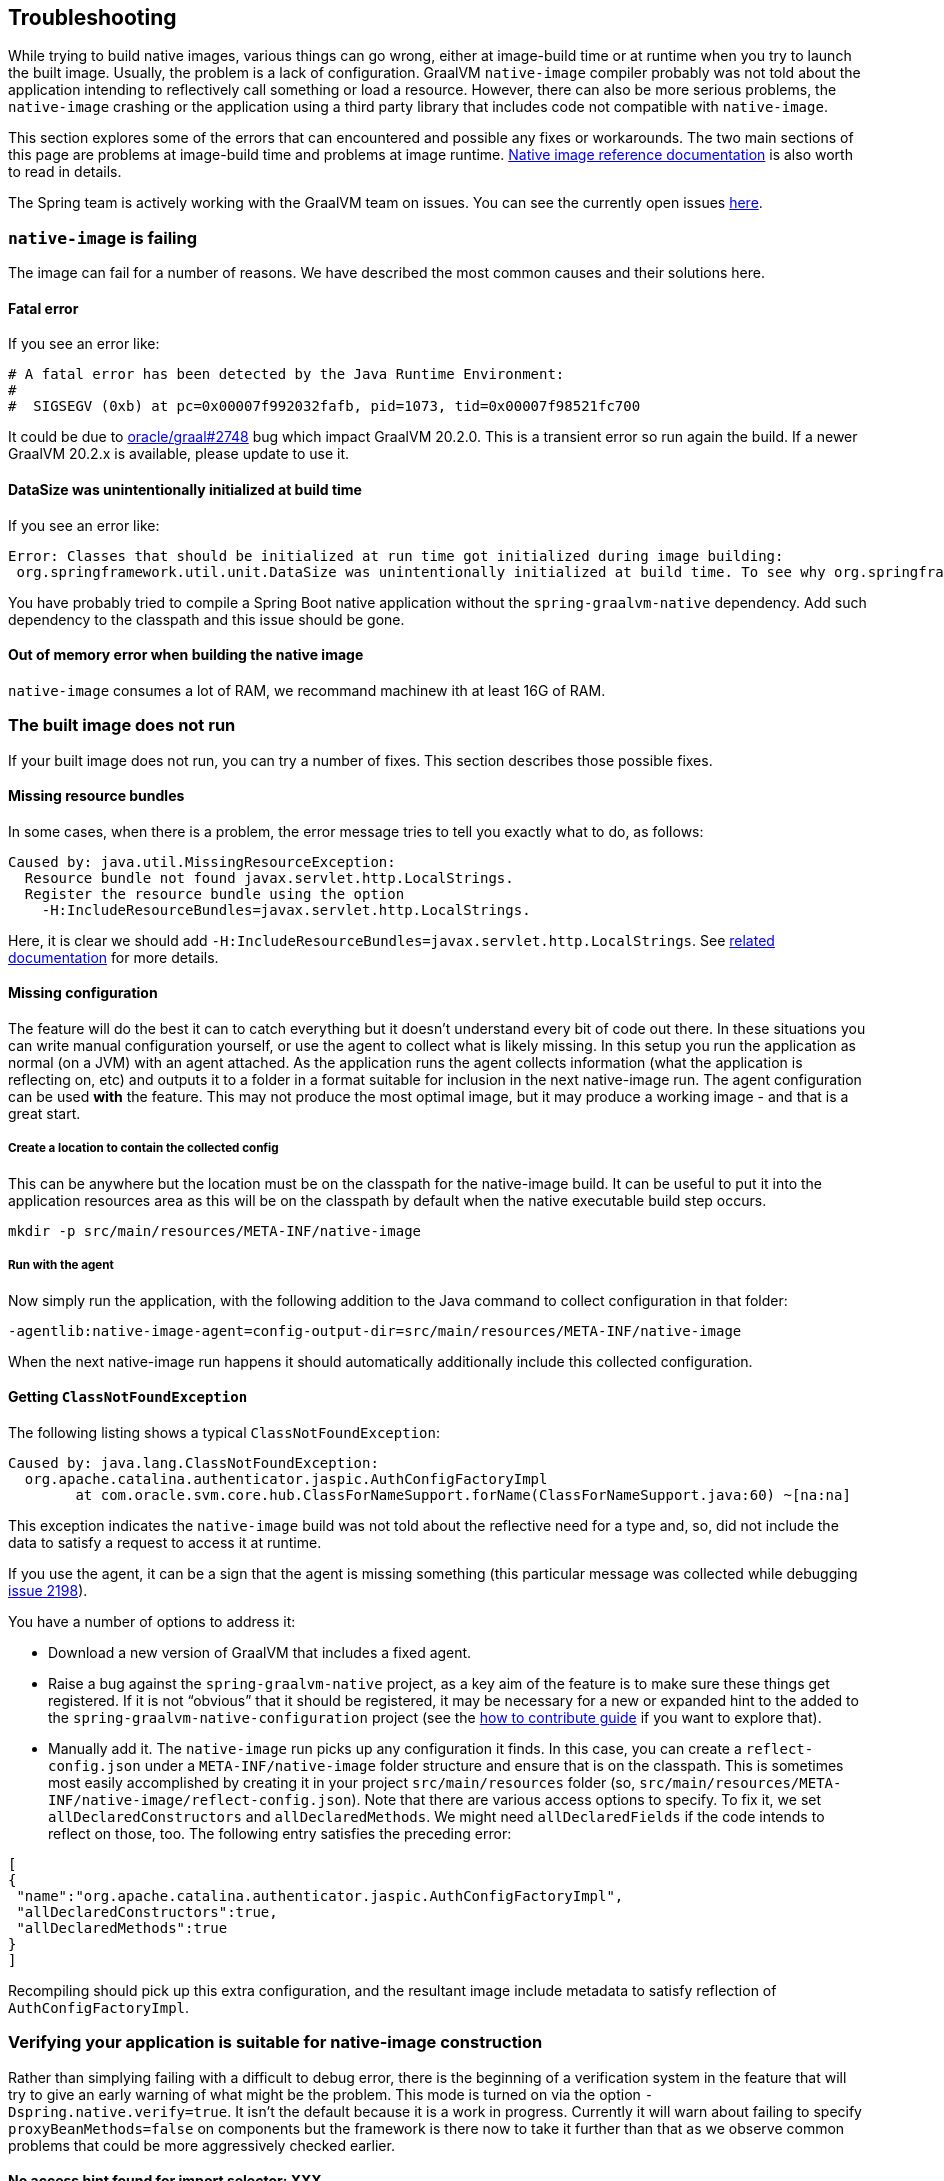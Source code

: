[[troubleshooting]]
== Troubleshooting

While trying to build native images, various things can go wrong, either at image-build time or at runtime when you try to launch the built image.
Usually, the problem is a lack of configuration.
GraalVM `native-image` compiler probably was not told about the application intending to reflectively call something or load a resource.
However, there can also be more serious problems, the `native-image` crashing or the application using a third party library that includes code not compatible with `native-image`.

This section explores some of the errors that can encountered and possible any fixes or workarounds.
The two main sections of this page are problems at image-build time and problems at image runtime.
https://www.graalvm.org/reference-manual/native-image/[Native image reference documentation] is also worth to read in details.

The Spring team is actively working with the GraalVM team on issues.
You can see the currently open issues https://github.com/oracle/graal/projects/2?card_filter_query=label%3Aspring[here].

=== `native-image` is failing

The image can fail for a number of reasons. We have described the most common causes and their solutions here.

==== Fatal error

If you see an error like:

====
[source,bash]
----
# A fatal error has been detected by the Java Runtime Environment:
#
#  SIGSEGV (0xb) at pc=0x00007f992032fafb, pid=1073, tid=0x00007f98521fc700
----
====

It could be due to https://github.com/oracle/graal/issues/2748[oracle/graal#2748] bug which impact GraalVM 20.2.0. This is a transient error so run again
the build. If a newer GraalVM 20.2.x is available, please update to use it.

==== DataSize was unintentionally initialized at build time

If you see an error like:

====
[source,bash]
----
Error: Classes that should be initialized at run time got initialized during image building:
 org.springframework.util.unit.DataSize was unintentionally initialized at build time. To see why org.springframework.util.unit.DataSize got initialized use -H:+TraceClassInitialization
----
====

You have probably tried to compile a Spring Boot native application without the `spring-graalvm-native` dependency.
Add such dependency to the classpath and this issue should be gone.


==== Out of memory error when building the native image

`native-image` consumes a lot of RAM, we recommand machinew ith at least 16G of RAM.

=== The built image does not run

If your built image does not run, you can try a number of fixes.
This section describes those possible fixes.

==== Missing resource bundles

In some cases, when there is a problem, the error message tries to tell you exactly what to do, as follows:

====
[source,bash]
----
Caused by: java.util.MissingResourceException:
  Resource bundle not found javax.servlet.http.LocalStrings.
  Register the resource bundle using the option
    -H:IncludeResourceBundles=javax.servlet.http.LocalStrings.
----
====

Here, it is clear we should add `-H:IncludeResourceBundles=javax.servlet.http.LocalStrings`. See https://www.graalvm.org/reference-manual/native-image/Resources/[related documentation] for more details.

==== Missing configuration

The feature will do the best it can to catch everything but it doesn't understand every bit of code out there. In these situations you can write manual configuration yourself, or use the agent to collect what is likely missing. In this setup you run the application as normal (on a JVM) with an agent attached. As the application runs the agent collects information (what the application is reflecting on, etc) and outputs it to a folder in a format suitable for inclusion in the next native-image run.  The agent configuration can be used *with* the feature. This may not produce the most optimal image, but it may produce a working image - and that is a great start.

===== Create a location to contain the collected config

This can be anywhere but the location must be on the classpath for the native-image build. It can be useful to put it into the application resources area as this will be on the classpath by default when the native executable build step occurs.

`mkdir -p src/main/resources/META-INF/native-image`

===== Run with the agent

Now simply run the application, with the following addition to the Java command to collect configuration in that folder:

`-agentlib:native-image-agent=config-output-dir=src/main/resources/META-INF/native-image`

When the next native-image run happens it should automatically additionally include this collected configuration.

==== Getting `ClassNotFoundException`

The following listing shows a typical `ClassNotFoundException`:

====
[source,bash]
----
Caused by: java.lang.ClassNotFoundException:
  org.apache.catalina.authenticator.jaspic.AuthConfigFactoryImpl
	at com.oracle.svm.core.hub.ClassForNameSupport.forName(ClassForNameSupport.java:60) ~[na:na]
----
====

This exception indicates the `native-image` build was not told about the reflective need for a type and, so, did not include the data to satisfy a request to access it at runtime.

If you use the agent, it can be a sign that the agent is missing something (this particular message was collected while debugging https://github.com/oracle/graal/issues/2198[issue 2198]).

You have a number of options to address it:

* Download a new version of GraalVM that includes a fixed agent.

* Raise a bug against the `spring-graalvm-native` project, as a key aim of the feature is to make sure these things get registered.
If it is not "`obvious`" that it should be registered, it may be necessary for a new or expanded hint to the added to the `spring-graalvm-native-configuration` project (see the <<how-to-contribute,how to contribute guide>> if you want to explore that).

* Manually add it.
The `native-image` run picks up any configuration it finds.
In this case, you can create a `reflect-config.json` under a `META-INF/native-image` folder structure and ensure that is on the classpath.
This is sometimes most easily accomplished by creating it in your project `src/main/resources` folder (so, `src/main/resources/META-INF/native-image/reflect-config.json`).
Note that there are various access options to specify.
To fix it, we set `allDeclaredConstructors` and `allDeclaredMethods`.
We might need `allDeclaredFields` if the code intends to reflect on those, too.
The following entry satisfies the preceding error:

====
[source,json]
----
[
{
 "name":"org.apache.catalina.authenticator.jaspic.AuthConfigFactoryImpl",
 "allDeclaredConstructors":true,
 "allDeclaredMethods":true
}
]
----
====

Recompiling should pick up this extra configuration, and the resultant image include metadata to satisfy reflection of `AuthConfigFactoryImpl`.

=== Verifying your application is suitable for native-image construction

Rather than simplying failing with a difficult to debug error, there is the beginning of a verification
system in the feature that will try to give an early warning of what might be the problem. This mode is
turned on via the option `-Dspring.native.verify=true`. It isn't the default because it is a work in progress.
Currently it will warn about failing to specify `proxyBeanMethods=false` on components but the framework is
there now to take it further than that as we observe common problems that could be more aggressively checked
earlier.

==== No access hint found for import selector: XXX

The feature chases down configuration references to other configurations (`@Import` usages).
However if you use an import selector, that means code is deciding what the next imported configuration should be, which is harder to follow.
The feature does not do that level of analysis (it could get very complicated).
This means that, although the feature can tell it has encountered a selector, it does not know what types that selector needs reflective access to or what further configurations it references.
Now, the feature could continue.
Maybe it would work, and maybe it would crash at runtime.
Typically, the error you get can when there is a missing hint can be very cryptic.
If the selector is doing a "`if this type is around, return this configuration to include`", it may be not finding some type (when it is really there but is not exposed in the image) and not including some critical configuration.
For this reason, the feature fails early and fast, indicating that it does not know what a particular selector is doing.
To fix it, take a look in the selector in question and craft a quick hint for it.
See {project-home}/commit/1251a274f81a3087b456d2178d2ae6405676d23b[this commit] that was fixing this kind of problem for a Spring Security ({project-home}/issues/60[issue]).

you can temporarily turn this hard error into a warning.
It is possible that, in your case, you do not need what the selector is doing.
To do so, specify the `-Dspring.native.missing-selector-hints=warning` option to cause log messages about the problem but not a hard fail.
Note that using warnings rather than errors can cause serious problems for your application.

=== Working with snapshots

Snapshots are regularly published and obviously ahead of releases and milestones. If you wish to use the snapshot versions you should use the following repository:

====
[source,xml,subs="attributes,verbatim"]
----
<repositories>
    <!-- ... -->
    <repository>
        <id>spring-snapshots</id>
        <name>Spring Snapshots</name>
        <url>https://repo.spring.io/snapshot</url>
    </repository>
</repositories>
----
====


=== Diagnosing issues with the feature

Sometimes, you want to use the feature but cannot.
Maybe you like that the feature offers that more optimal mode of discarding unnecessary configuration at image-build time, which the agent mode does not.
When you use the feature, you either get an error about some missing piece of configuration or, worse, you get no error and it does not work (implying there is probably missing configuration that is not critical for the app to start but is just critical for it to actually work).
If the error is clear, you can follow the guidelines in the <<how-to-contribute,how to contribute guide>> and perhaps contribute it back.
But in the case where you have no idea, what do you do?

The first step to take here is try and run it with the agent, as follows:

====
[source,bash]
----
mkdir -p native-image-config
mvn clean package
java -agentlib:native-image-agent=config-output-dir=native-image-config \
  -jar target/myapp-0.0.1-SNAPSHOT.jar
----
====

After hitting the application through whatever endpoints you want to exercise and shutting it down, there should be config files in the output folder, as follows:

====
[source,bash]
----
ls -l native-image-config
-rw-r--r--  1 foo bar    135 26 Mar 11:25 jni-config.json
-rw-r--r--  1 foo bar    277 26 Mar 11:25 proxy-config.json
-rw-r--r--  1 foo bar  32132 26 Mar 11:25 reflect-config.json
-rw-r--r--  1 foo bar    461 26 Mar 11:25 resource-config.json
----
====

Now, we want to compare `native-image-config/reflect-config.json` with the configuration being produced by the feature.
Luckily, the feature supports a dump mode, where it puts it out on disk for us to see.
Add the following to the maven `<buildArgs>...</buildArgs>` section or as a parameter in the direct call to `native-image`:

====
[source,bash]
----
-Dspring.native.dump-config=/a/b/c/feature-reflect-config.json
----
====

Then, after running the native image build again, that file should exist.
It is now possible to diff the computed one with the agent one.
The scripts folder in `spring-graalvm-native` contains a compare script, which you can invoke as follows:

====
[source,bash]
----
~/spring-graalvm-native/scripts/reflectCompare.sh feature-reflect-config.json native-image-config/reflect-config.json > diff.txt
----
====

This script produces a summary of the differences.
It understands the format a little better than doing a plain `diff`:

====
[source,bash]
----
$ tail diff.txt
...

Summary:
In first but not second: 395
In second but not first: 69
In both files but configured differently: 51
In both files and configured the same: 67

----
====

We might search that for entries are in the agent file that are not in the computed file for Spring, as follows:

====
[source,bash]
----
grep "^> org.spring" diff.txt
----
====

This shows data similar to the following:

====
[source,bash]
----
> org.springframework.context.ApplicationEventPublisherAware setFlags:[allPublicMethods]
> org.springframework.context.ApplicationListener setFlags:[allPublicMethods]
> org.springframework.context.EnvironmentAware setFlags:[allPublicMethods]
> org.springframework.context.SmartLifecycle setFlags:[allPublicMethods]
> org.springframework.core.annotation.AliasFor setFlags:[allDeclaredMethods]
> org.springframework.core.annotation.SynthesizedAnnotation
----
====

You can craft these into a config file for the project, as follows:

====
[source,bash]
----
mkdir -p src/main/resources/META-INF/native-image
----
====

Now create `src/main/resources/META-INF/native-image/reflect-config.json` with content similar to the following (including the first one from the diff in this example):

====
[source,json]
----
[
{"name":"org.springframework.context.ApplicationEventPublisherAware","allPublicMethods":true}
]
----
====

As we add the details found in the diff, we can rebuild the `native-image` each time and see which bits help.
Once computed, we can create a hint in the feature configuration project that captures this knowledge (see the <<how-to-contribute,how to contribute guide>> for more info on that) or, if it is more related to this specific application than the infrastructure, we might leave that `reflect-config.json` in the project and commit it to our repository alongside the source for future use.
